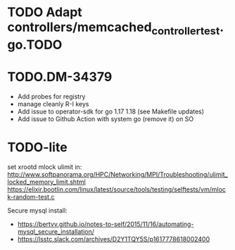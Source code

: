 * TODO Adapt controllers/memcached_controller_test.go.TODO
* TODO.DM-34379
- Add probes for registry
- manage cleanly R-I keys
- Add issue to operator-sdk for go 1.17 1.18 (see Makefile updates)
- Add issue to Github Action with system go (remove it) on SO
* TODO-lite
set xrootd mlock ulimit in: http://www.softpanorama.org/HPC/Networking/MPI/Troubleshooting/ulimit_locked_memory_limit.shtml
https://elixir.bootlin.com/linux/latest/source/tools/testing/selftests/vm/mlock-random-test.c

Secure mysql install:
- https://bertvv.github.io/notes-to-self/2015/11/16/automating-mysql_secure_installation/
- https://lsstc.slack.com/archives/D2Y1TQY5S/p1617778618002400
